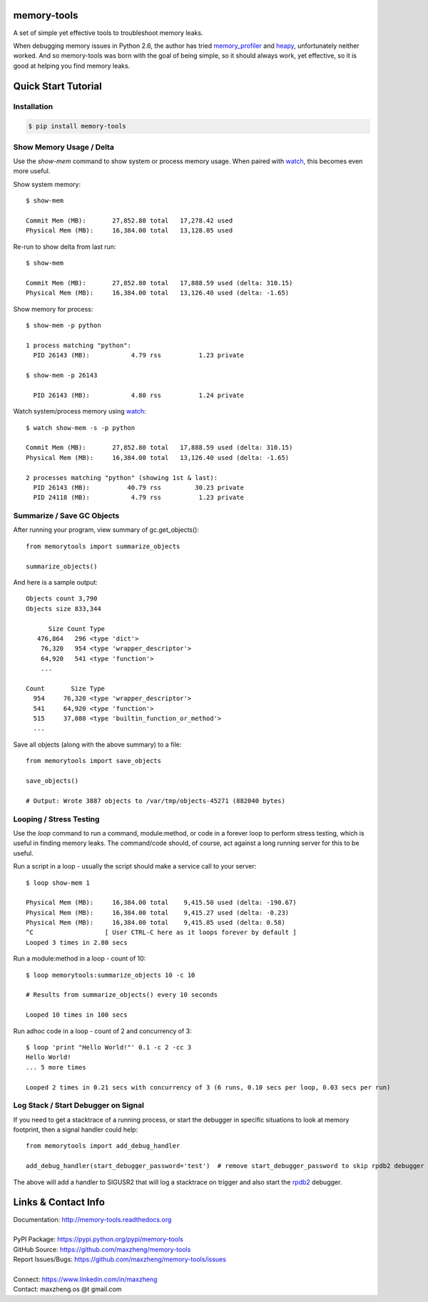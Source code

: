 memory-tools
========================

A set of simple yet effective tools to troubleshoot memory leaks.

When debugging memory issues in Python 2.6, the author has tried memory_profiler_ and heapy_,
unfortunately neither worked. And so memory-tools was born with the goal of being simple, so it
should always work, yet effective, so it is good at helping you find memory leaks.

.. _memory_profiler: https://pypi.python.org/pypi/memory_profiler
.. _heapy: https://pypi.python.org/pypi/guppy

Quick Start Tutorial
====================

Installation
------------

.. code::

    $ pip install memory-tools

Show Memory Usage / Delta
-------------------------

Use the `show-mem` command to show system or process memory usage. When paired with watch_, this becomes even more useful.

Show system memory::

    $ show-mem

    Commit Mem (MB):       27,852.80 total   17,278.42 used
    Physical Mem (MB):     16,384.00 total   13,128.05 used

Re-run to show delta from last run::

    $ show-mem

    Commit Mem (MB):       27,852.80 total   17,888.59 used (delta: 310.15)
    Physical Mem (MB):     16,384.00 total   13,126.40 used (delta: -1.65)

Show memory for process::

    $ show-mem -p python

    1 process matching "python":
      PID 26143 (MB):           4.79 rss          1.23 private

    $ show-mem -p 26143

      PID 26143 (MB):           4.80 rss          1.24 private

Watch system/process memory using watch_::

    $ watch show-mem -s -p python

    Commit Mem (MB):       27,852.80 total   17,888.59 used (delta: 310.15)
    Physical Mem (MB):     16,384.00 total   13,126.40 used (delta: -1.65)

    2 processes matching "python" (showing 1st & last):
      PID 26143 (MB):          40.79 rss         30.23 private
      PID 24118 (MB):           4.79 rss          1.23 private

Summarize / Save GC Objects
---------------------------

After running your program, view summary of gc.get_objects()::

    from memorytools import summarize_objects

    summarize_objects()

And here is a sample output::

    Objects count 3,790
    Objects size 833,344

          Size Count Type
       476,864   296 <type 'dict'>
        76,320   954 <type 'wrapper_descriptor'>
        64,920   541 <type 'function'>
        ...

    Count       Size Type
      954     76,320 <type 'wrapper_descriptor'>
      541     64,920 <type 'function'>
      515     37,080 <type 'builtin_function_or_method'>
      ...

Save all objects (along with the above summary) to a file::

    from memorytools import save_objects

    save_objects()

    # Output: Wrote 3887 objects to /var/tmp/objects-45271 (882040 bytes)


Looping / Stress Testing
------------------------

Use the `loop` command to run a command, module:method, or code in a forever loop to perform stress testing, which is
useful in finding memory leaks. The command/code should, of course, act against a long running server for this to be useful.

Run a script in a loop - usually the script should make a service call to your server::

    $ loop show-mem 1

    Physical Mem (MB):     16,384.00 total    9,415.50 used (delta: -190.67)
    Physical Mem (MB):     16,384.00 total    9,415.27 used (delta: -0.23)
    Physical Mem (MB):     16,384.00 total    9,415.85 used (delta: 0.58)
    ^C                   [ User CTRL-C here as it loops forever by default ]
    Looped 3 times in 2.80 secs

Run a module:method in a loop - count of 10::

    $ loop memorytools:summarize_objects 10 -c 10

    # Results from summarize_objects() every 10 seconds

    Looped 10 times in 100 secs

Run adhoc code in a loop - count of 2 and concurrency of 3::

    $ loop 'print "Hello World!"' 0.1 -c 2 -cc 3
    Hello World!
    ... 5 more times

    Looped 2 times in 0.21 secs with concurrency of 3 (6 runs, 0.10 secs per loop, 0.03 secs per run)


Log Stack / Start Debugger on Signal
------------------------------------

If you need to get a stacktrace of a running process, or start the debugger in specific situations to look at memory footprint,
then a signal handler could help::

    from memorytools import add_debug_handler

    add_debug_handler(start_debugger_password='test')  # remove start_debugger_password to skip rpdb2 debugger

The above will add a handler to SIGUSR2 that will log a stacktrace on trigger and also start the rpdb2_ debugger.

.. _rpdb2: http://winpdb.org/docs/embedded-debugging/


Links & Contact Info
====================

| Documentation: http://memory-tools.readthedocs.org
|
| PyPI Package: https://pypi.python.org/pypi/memory-tools
| GitHub Source: https://github.com/maxzheng/memory-tools
| Report Issues/Bugs: https://github.com/maxzheng/memory-tools/issues
|
| Connect: https://www.linkedin.com/in/maxzheng
| Contact: maxzheng.os @t gmail.com

.. _watch: https://en.wikipedia.org/wiki/Watch_(Unix)
